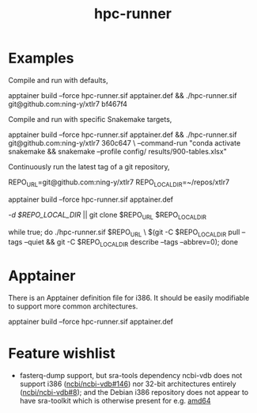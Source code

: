#+title: hpc-runner

* Examples

Compile and run with defaults,

#+begin_example bash
apptainer build --force hpc-runner.sif apptainer.def &&
  ./hpc-runner.sif git@github.com:ning-y/xtlr7 bf467f4
#+end_example

Compile and run with specific Snakemake targets,

#+begin_example bash
apptainer build --force hpc-runner.sif apptainer.def &&
  ./hpc-runner.sif git@github.com:ning-y/xtlr7 360c647 \
    --command-run "conda activate snakemake && snakemake --profile config/ results/900-tables.xlsx"
#+end_example

Continuously run the latest tag of a git repository,

#+begin_example bash
# Customize the next two lines as appropriate
REPO_URL=git@github.com:ning-y/xtlr7
REPO_LOCAL_DIR=~/repos/xtlr7
# Build the Apptainer image
apptainer build --force hpc-runner.sif apptainer.def
# Clone a local repository from which the latest tag is inferred
[[ -d $REPO_LOCAL_DIR ]] || git clone $REPO_URL $REPO_LOCAL_DIR
# Keep running with latest tag
while true; do ./hpc-runner.sif $REPO_URL \
  $(git -C $REPO_LOCAL_DIR pull --tags --quiet &&
    git -C $REPO_LOCAL_DIR describe --tags --abbrev=0); done
#+end_example

* Apptainer

There is an Apptainer definition file for i386.
It should be easily modifiable to support more common architectures.

#+begin_example bash
apptainer build --force hpc-runner.sif apptainer.def
#+end_example

* Feature wishlist

- fasterq-dump support, but sra-tools dependency ncbi-vdb does not support i386 ([[https://github.com/ncbi/ncbi-vdb/issues/146][ncbi/ncbi-vdb#146]]) nor 32-bit architectures entirely ([[https://github.com/ncbi/ncbi-vdb/issues/146][ncbi/ncbi-vdb#8]]); and the Debian i386 repository does not appear to have sra-toolkit which is otherwise present for e.g. [[https://packages.debian.org/bookworm/sra-toolkit][amd64]]
